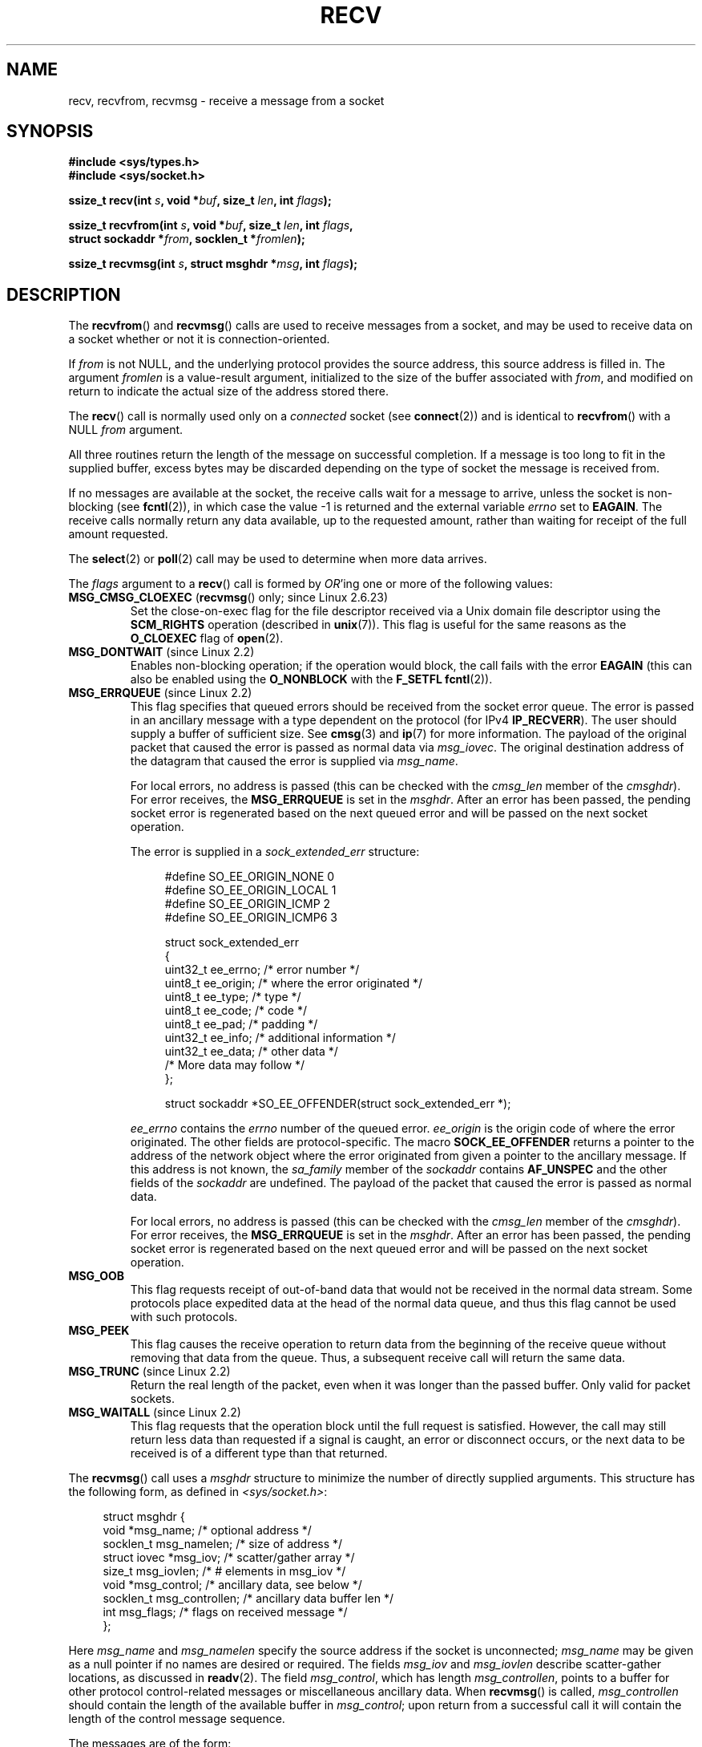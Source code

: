.\" Copyright (c) 1983, 1990, 1991 The Regents of the University of California.
.\" All rights reserved.
.\"
.\" Redistribution and use in source and binary forms, with or without
.\" modification, are permitted provided that the following conditions
.\" are met:
.\" 1. Redistributions of source code must retain the above copyright
.\"    notice, this list of conditions and the following disclaimer.
.\" 2. Redistributions in binary form must reproduce the above copyright
.\"    notice, this list of conditions and the following disclaimer in the
.\"    documentation and/or other materials provided with the distribution.
.\" 3. All advertising materials mentioning features or use of this software
.\"    must display the following acknowledgement:
.\"	This product includes software developed by the University of
.\"	California, Berkeley and its contributors.
.\" 4. Neither the name of the University nor the names of its contributors
.\"    may be used to endorse or promote products derived from this software
.\"    without specific prior written permission.
.\"
.\" THIS SOFTWARE IS PROVIDED BY THE REGENTS AND CONTRIBUTORS ``AS IS'' AND
.\" ANY EXPRESS OR IMPLIED WARRANTIES, INCLUDING, BUT NOT LIMITED TO, THE
.\" IMPLIED WARRANTIES OF MERCHANTABILITY AND FITNESS FOR A PARTICULAR PURPOSE
.\" ARE DISCLAIMED.  IN NO EVENT SHALL THE REGENTS OR CONTRIBUTORS BE LIABLE
.\" FOR ANY DIRECT, INDIRECT, INCIDENTAL, SPECIAL, EXEMPLARY, OR CONSEQUENTIAL
.\" DAMAGES (INCLUDING, BUT NOT LIMITED TO, PROCUREMENT OF SUBSTITUTE GOODS
.\" OR SERVICES; LOSS OF USE, DATA, OR PROFITS; OR BUSINESS INTERRUPTION)
.\" HOWEVER CAUSED AND ON ANY THEORY OF LIABILITY, WHETHER IN CONTRACT, STRICT
.\" LIABILITY, OR TORT (INCLUDING NEGLIGENCE OR OTHERWISE) ARISING IN ANY WAY
.\" OUT OF THE USE OF THIS SOFTWARE, EVEN IF ADVISED OF THE POSSIBILITY OF
.\" SUCH DAMAGE.
.\"
.\"     $Id: recv.2,v 1.3 1999/05/13 11:33:38 freitag Exp $
.\"
.\" Modified Sat Jul 24 00:22:20 1993 by Rik Faith <faith@cs.unc.edu>
.\" Modified Tue Oct 22 17:45:19 1996 by Eric S. Raymond <esr@thyrsus.com>
.\" Modified 1998,1999 by Andi Kleen
.\" 2001-06-19 corrected SO_EE_OFFENDER, bug report by James Hawtin
.\"
.TH RECV 2 2008-07-14 "Linux" "Linux Programmer's Manual"
.SH NAME
recv, recvfrom, recvmsg \- receive a message from a socket
.SH SYNOPSIS
.\" .B #include <sys/uio.h>
.\" .br
.nf
.B #include <sys/types.h>
.br
.B #include <sys/socket.h>
.sp
.BI "ssize_t recv(int " s ", void *" buf ", size_t " len ", int " flags );
.sp
.BI "ssize_t recvfrom(int " s ", void *" buf ", size_t " len ", int " flags ,
.BI "                 struct sockaddr *" from ", socklen_t *" fromlen );
.sp
.BI "ssize_t recvmsg(int " s ", struct msghdr *" msg ", int " flags );
.fi
.SH DESCRIPTION
The
.BR recvfrom ()
and
.BR recvmsg ()
calls are used to receive messages from a socket, and may be used
to receive data on a socket whether or not it is connection-oriented.
.PP
If
.I from
is not NULL, and the underlying protocol provides the source address,
this source address is filled in.
.\" (Note: for datagram sockets in both the Unix and Internet domains,
.\" .I from
.\" is filled in.
.\" .I from
.\" is also filled in for stream sockets in the Unix domain, but is not
.\" filled in for stream sockets in the Internet domain.)
.\" [The above notes on AF_UNIX and AF_INET sockets apply as at
.\" Kernel 2.4.18. (MTK, 22 Jul 02)]
The argument
.I fromlen
is a value-result argument, initialized to the size of the buffer
associated with
.IR from ,
and modified on return to indicate the actual size of the address stored
there.
.PP
The
.BR recv ()
call is normally used only on a
.I connected
socket (see
.BR connect (2))
and is identical to
.BR recvfrom ()
with a NULL
.I from
argument.
.PP
All three routines return the length of the message on successful
completion.
If a message is too long to fit in the supplied buffer, excess
bytes may be discarded depending on the type of socket the message is
received from.
.PP
If no messages are available at the socket, the receive calls wait for a
message to arrive, unless the socket is non-blocking (see
.BR fcntl (2)),
in which case the value \-1 is returned and the external variable
.I errno
set to
.BR EAGAIN .
The receive calls normally return any data available, up to the requested
amount, rather than waiting for receipt of the full amount requested.
.PP
The
.BR select (2)
or
.BR poll (2)
call may be used to determine when more data arrives.
.PP
The
.I flags
argument to a
.BR recv ()
call is formed by
.IR OR 'ing
one or more of the following values:
.TP
.BR MSG_CMSG_CLOEXEC " (" recvmsg "() only; since Linux 2.6.23)"
Set the close-on-exec flag for the file descriptor received
via a Unix domain file descriptor using the
.B SCM_RIGHTS
operation (described in
.BR unix (7)).
This flag is useful for the same reasons as the
.B O_CLOEXEC
flag of
.BR open (2).
.TP
.BR MSG_DONTWAIT " (since Linux 2.2)"
Enables non-blocking operation; if the operation would block,
the call fails with the error
.B EAGAIN
(this can also be enabled using the
.B O_NONBLOCK
with the
.B F_SETFL
.BR fcntl (2)).
.TP
.BR MSG_ERRQUEUE " (since Linux 2.2)"
This flag
specifies that queued errors should be received from the socket error queue.
The error is passed in
an ancillary message with a type dependent on the protocol (for IPv4
.BR IP_RECVERR ).
The user should supply a buffer of sufficient size.
See
.BR cmsg (3)
and
.BR ip (7)
for more information.
The payload of the original packet that caused the error
is passed as normal data via
.IR msg_iovec .
The original destination address of the datagram that caused the error
is supplied via
.IR msg_name .
.IP
For local errors, no address is passed (this can be checked with the
.I cmsg_len
member of the
.IR cmsghdr ).
For error receives, the
.B MSG_ERRQUEUE
is set in the
.IR msghdr .
After an error has been passed, the pending socket error
is regenerated based on the next queued error and will be passed
on the next socket operation.

The error is supplied in a
.I sock_extended_err
structure:
.in +4n
.nf

#define SO_EE_ORIGIN_NONE    0
#define SO_EE_ORIGIN_LOCAL   1
#define SO_EE_ORIGIN_ICMP    2
#define SO_EE_ORIGIN_ICMP6   3

struct sock_extended_err
{
    uint32_t ee_errno;   /* error number */
    uint8_t  ee_origin;  /* where the error originated */
    uint8_t  ee_type;    /* type */
    uint8_t  ee_code;    /* code */
    uint8_t  ee_pad;     /* padding */
    uint32_t ee_info;    /* additional information */
    uint32_t ee_data;    /* other data */
    /* More data may follow */
};

struct sockaddr *SO_EE_OFFENDER(struct sock_extended_err *);
.fi
.in
.IP
.I ee_errno
contains the
.I errno
number of the queued error.
.I ee_origin
is the origin code of where the error originated.
The other fields are protocol-specific.
The macro
.B SOCK_EE_OFFENDER
returns a pointer to the address of the network object
where the error originated from given a pointer to the ancillary message.
If this address is not known, the
.I sa_family
member of the
.I sockaddr
contains
.B AF_UNSPEC
and the other fields of the
.I sockaddr
are undefined.
The payload of the packet that caused the error is passed as normal data.
.IP
For local errors, no address is passed (this
can be checked with the
.I cmsg_len
member of the
.IR cmsghdr ).
For error receives,
the
.B MSG_ERRQUEUE
is set in the
.IR msghdr .
After an error has been passed, the pending socket error
is regenerated based on the next queued error and will be passed
on the next socket operation.
.TP
.B MSG_OOB
This flag requests receipt of out-of-band data that would not be received
in the normal data stream.
Some protocols place expedited data
at the head of the normal data queue, and thus this flag cannot
be used with such protocols.
.TP
.B MSG_PEEK
This flag causes the receive operation to
return data from the beginning of the
receive queue without removing that data from the queue.
Thus, a
subsequent receive call will return the same data.
.TP
.BR MSG_TRUNC " (since Linux 2.2)"
Return the real length of the packet, even when it was longer than
the passed buffer.
Only valid for packet sockets.
.TP
.BR MSG_WAITALL " (since Linux 2.2)"
This flag requests that the operation block until the full request is
satisfied.
However, the call may still return less data than requested if
a signal is caught, an error or disconnect occurs, or the next data to be
received is of a different type than that returned.
.PP
The
.BR recvmsg ()
call uses a
.I msghdr
structure to minimize the number of directly supplied arguments.
This structure has the following form, as defined in
.IR <sys/socket.h> :
.in +4n
.nf

struct msghdr {
    void         *msg_name;       /* optional address */
    socklen_t     msg_namelen;    /* size of address */
    struct iovec *msg_iov;        /* scatter/gather array */
    size_t        msg_iovlen;     /* # elements in msg_iov */
    void         *msg_control;    /* ancillary data, see below */
    socklen_t     msg_controllen; /* ancillary data buffer len */
    int           msg_flags;      /* flags on received message */
};
.fi
.in
.PP
Here
.I msg_name
and
.I msg_namelen
specify the source address if the socket is unconnected;
.I msg_name
may be given as a null pointer if no names are desired or required.
The fields
.I msg_iov
and
.I msg_iovlen
describe scatter-gather locations, as discussed in
.BR readv (2).
The field
.IR msg_control ,
which has length
.IR msg_controllen ,
points to a buffer for other protocol control-related messages or
miscellaneous ancillary data.
When
.BR recvmsg ()
is called,
.I msg_controllen
should contain the length of the available buffer in
.IR msg_control ;
upon return from a successful call it will contain the length
of the control message sequence.
.PP
The messages are of the form:
.in +4n
.nf

struct cmsghdr {
    socklen_t     cmsg_len;     /* data byte count, including hdr */
    int           cmsg_level;   /* originating protocol */
    int           cmsg_type;    /* protocol-specific type */
/* followed by
    unsigned char cmsg_data[]; */
};
.fi
.in
.PP
Ancillary data should only be accessed by the macros defined in
.BR cmsg (3).
.PP
As an example, Linux uses this auxiliary data mechanism to pass extended
errors, IP options or file descriptors over Unix sockets.
.PP
The
.I msg_flags
field in the msghdr is set on return of
.BR recvmsg ().
It can contain several flags:
.TP
.B MSG_EOR
indicates end-of-record; the data returned completed a record (generally
used with sockets of type
.BR SOCK_SEQPACKET ).
.TP
.B MSG_TRUNC
indicates that the trailing portion of a datagram was discarded because the
datagram was larger than the buffer supplied.
.TP
.B MSG_CTRUNC
indicates that some control data were discarded due to lack of space in the
buffer for ancillary data.
.TP
.B MSG_OOB
is returned to indicate that expedited or out-of-band data were received.
.TP
.B MSG_ERRQUEUE
indicates that no data was received but an extended error from the socket
error queue.
.SH "RETURN VALUE"
These calls return the number of bytes received, or \-1
if an error occurred.
The return value will be 0 when the
peer has performed an orderly shutdown.
.SH ERRORS
These are some standard errors generated by the socket layer.
Additional errors
may be generated and returned from the underlying protocol modules;
see their manual pages.
.TP
.B EAGAIN
The socket is marked non-blocking and the receive operation
would block, or a receive timeout had been set and the timeout expired
before data was received.
.TP
.B EBADF
The argument
.I s
is an invalid descriptor.
.TP
.B ECONNREFUSED
A remote host refused to allow the network connection (typically
because it is not running the requested service).
.TP
.B EFAULT
The receive buffer pointer(s) point outside the process's
address space.
.TP
.B EINTR
The receive was interrupted by delivery of a signal before
any data were available; see
.BR signal (7).
.TP
.B EINVAL
Invalid argument passed.
.\" e.g., msg_namelen < 0 for recvmsg() or fromlen < 0 for recvfrom()
.TP
.B ENOMEM
Could not allocate memory for
.BR recvmsg ().
.TP
.B ENOTCONN
The socket is associated with a connection-oriented protocol
and has not been connected (see
.BR connect (2)
and
.BR accept (2)).
.TP
.B ENOTSOCK
The argument
.I s
does not refer to a socket.
.SH "CONFORMING TO"
4.4BSD (these function calls first appeared in 4.2BSD),
POSIX.1-2001.
.LP
POSIX.1-2001 only describes the
.BR MSG_OOB ,
.BR MSG_PEEK ,
and
.B MSG_WAITALL
flags.
.SH NOTES
The prototypes given above follow glibc2.
The Single Unix Specification agrees, except that it has return values
of type \fIssize_t\fP (while 4.x BSD and libc4 and libc5 all have \fIint\fP).
The
.I flags
argument is \fIint\fP in 4.x BSD, but \fIunsigned int\fP in libc4 and libc5.
The
.I len
argument is \fIint\fP in 4.x BSD, but \fIsize_t\fP in libc4 and libc5.
The
.I fromlen
argument is \fIint\ *\fP in 4.x BSD, libc4 and libc5.
The present  \fIsocklen_t\ *\fP was invented by POSIX.
See also
.BR accept (2).

According to POSIX.1-2001, the
.I msg_controllen
field of the
.I msghdr
structure should be typed as
.IR socklen_t ,
but glibc currently (2.4) types it as
.IR size_t .
.\" glibc bug raised 12 Mar 2006
.\" http://sourceware.org/bugzilla/show_bug.cgi?id=2448
.\" The problem is an underlying kernel issue: the size of the
.\" __kernel_size_t type used to type this field varies
.\" across architectures, but socklen_t is always 32 bits.
.SH EXAMPLE
An example of the use of
.BR recvfrom ()
is shown in
.BR getaddrinfo (3).
.SH "SEE ALSO"
.BR fcntl (2),
.BR getsockopt (2),
.BR read (2),
.BR select (2),
.BR shutdown (2),
.BR socket (2),
.BR cmsg (3),
.BR sockatmark (3),
.BR socket (7)
